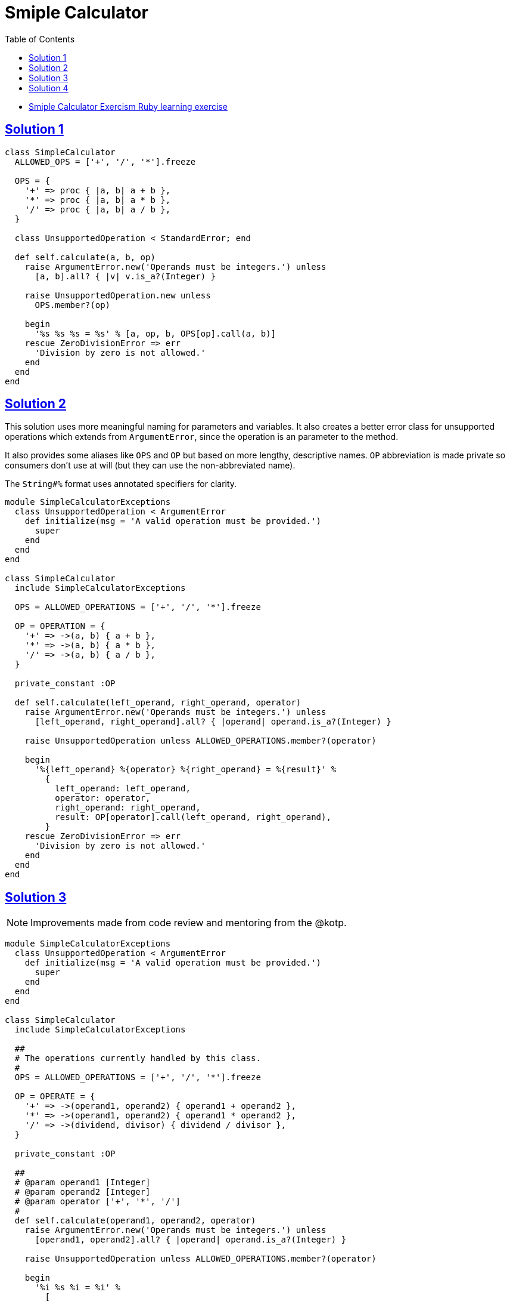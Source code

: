 = Smiple Calculator
:page-subtitle: Exercism Learning Exercise :: Ruby
:page-tags: exception error-handling
:icons: font
:sectlinks:
:sectnums!:
:toclevels: 6
:toc: left

* link:https://exercism.org/tracks/ruby/exercises/simple-calculator[Smiple Calculator Exercism Ruby learning exercise^]

== Solution 1

[source,ruby]
----
class SimpleCalculator
  ALLOWED_OPS = ['+', '/', '*'].freeze

  OPS = {
    '+' => proc { |a, b| a + b },
    '*' => proc { |a, b| a * b },
    '/' => proc { |a, b| a / b },
  }

  class UnsupportedOperation < StandardError; end

  def self.calculate(a, b, op)
    raise ArgumentError.new('Operands must be integers.') unless
      [a, b].all? { |v| v.is_a?(Integer) }

    raise UnsupportedOperation.new unless
      OPS.member?(op)

    begin
      '%s %s %s = %s' % [a, op, b, OPS[op].call(a, b)]
    rescue ZeroDivisionError => err
      'Division by zero is not allowed.'
    end
  end
end
----

== Solution 2

This solution uses more meaningful naming for parameters and variables.
It also creates a better error class for unsupported operations which extends from `ArgumentError`, since the operation is an parameter to the method.

It also provides some aliases like `OPS` and `OP` but based on more lengthy, descriptive names.
`OP` abbreviation is made private so consumers don't use at will (but they can use the non-abbreviated name).

The `String#%` format uses annotated specifiers for clarity.

[source,ruby]
----
module SimpleCalculatorExceptions
  class UnsupportedOperation < ArgumentError
    def initialize(msg = 'A valid operation must be provided.')
      super
    end
  end
end

class SimpleCalculator
  include SimpleCalculatorExceptions

  OPS = ALLOWED_OPERATIONS = ['+', '/', '*'].freeze

  OP = OPERATION = {
    '+' => ->(a, b) { a + b },
    '*' => ->(a, b) { a * b },
    '/' => ->(a, b) { a / b },
  }

  private_constant :OP

  def self.calculate(left_operand, right_operand, operator)
    raise ArgumentError.new('Operands must be integers.') unless
      [left_operand, right_operand].all? { |operand| operand.is_a?(Integer) }

    raise UnsupportedOperation unless ALLOWED_OPERATIONS.member?(operator)

    begin
      '%{left_operand} %{operator} %{right_operand} = %{result}' %
        {
          left_operand: left_operand,
          operator: operator,
          right_operand: right_operand,
          result: OP[operator].call(left_operand, right_operand),
        }
    rescue ZeroDivisionError => err
      'Division by zero is not allowed.'
    end
  end
end
----

== Solution 3

[NOTE]
====
Improvements made from code review and mentoring from the @kotp.
====

[source,ruby]
----
module SimpleCalculatorExceptions
  class UnsupportedOperation < ArgumentError
    def initialize(msg = 'A valid operation must be provided.')
      super
    end
  end
end

class SimpleCalculator
  include SimpleCalculatorExceptions

  ##
  # The operations currently handled by this class.
  #
  OPS = ALLOWED_OPERATIONS = ['+', '/', '*'].freeze

  OP = OPERATE = {
    '+' => ->(operand1, operand2) { operand1 + operand2 },
    '*' => ->(operand1, operand2) { operand1 * operand2 },
    '/' => ->(dividend, divisor) { dividend / divisor },
  }

  private_constant :OP

  ##
  # @param operand1 [Integer]
  # @param operand2 [Integer]
  # @param operator ['+', '*', '/']
  #
  def self.calculate(operand1, operand2, operator)
    raise ArgumentError.new('Operands must be integers.') unless
      [operand1, operand2].all? { |operand| operand.is_a?(Integer) }

    raise UnsupportedOperation unless ALLOWED_OPERATIONS.member?(operator)

    begin
      '%i %s %i = %i' %
        [
          operand1,
          operator,
          operand2,
          OP[operator].call(operand1, operand2),
        ]
    rescue ZeroDivisionError => err
      'Division by zero is not allowed.'
    end
  end
end
----

== Solution 4

[NOTE]
====
Improvements made from code review and mentoring from the @kotp.
====

In this iteration an instance is creted internally, and a `validate` method is added.

[source,ruby]
----
module SimpleCalculatorExceptions
  class UnsupportedOperation < ArgumentError
    def initialize(message = 'A valid operation must be provided.')
      super
    end
  end
end

class SimpleCalculator
  include SimpleCalculatorExceptions

  attr_reader :operand1, :operand2, :operator

  OP = OPERATE = {
    '+' => ->(operand1, operand2) { operand1 + operand2 },
    '*' => ->(operand1, operand2) { operand1 * operand2 },
    '/' => ->(dividend, divisor) { dividend / divisor },
  }

  OPS = ALLOWED_OPERATIONS = OP.keys

  private_constant :OP, :OPS

  ##
  # Applies the operator to the operands and returns a string
  # representing the entire expression with the answer or an
  # error message if some invalid input is provided.
  #
  # @param operand1 [Integer]
  # @param operand2 [Integer]
  # @param operator ['+', '*', '/']
  #
  def self.calculate(operand1, operand2, operator)
    new(operand1, operand2, operator).to_s
  end

  def initialize(operand1, operand2, operator)
    @operand1, @operand2, @operator = operand1, operand2, operator

    validate
    run
  end

  def run
    @result = '%i %s %i = %i' %
      [
        operand1,
        operator,
        operand2,
        OP[operator].call(operand1, operand2),
      ]

  rescue ZeroDivisionError => err
    @report = 'Division by zero is not allowed.'
  end

  def validate
    raise ArgumentError, 'Operands must be integers.' unless
      [operand1, operand2].all? { |operand| operand.is_a?(Integer) }

    raise UnsupportedOperation unless OPS.member?(operator)
  end

  def to_s
    @report || @result
  end
end
----
